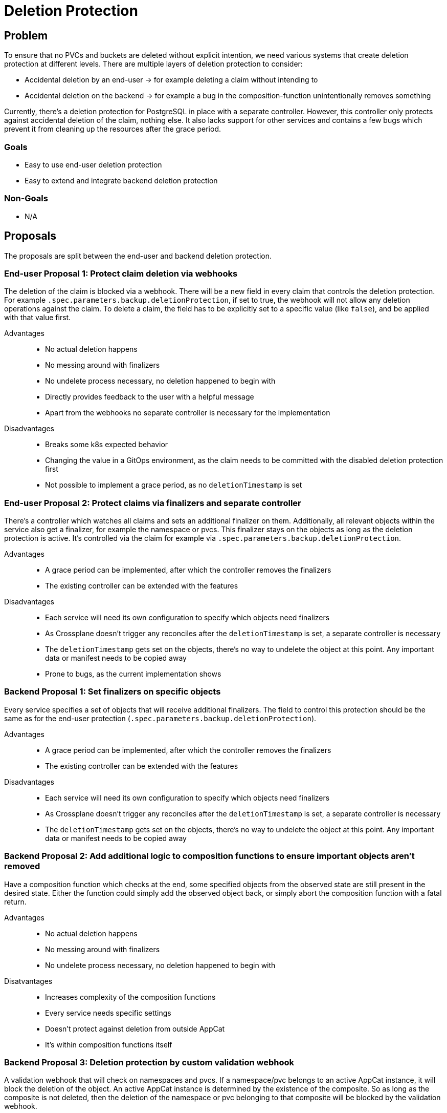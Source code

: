= Deletion Protection

== Problem

To ensure that no PVCs and buckets are deleted without explicit intention, we need various systems that create deletion protection at different levels.
There are multiple layers of deletion protection to consider:

* Accidental deletion by an end-user -> for example deleting a claim without intending to
* Accidental deletion on the backend -> for example a bug in the composition-function unintentionally removes something

Currently, there's a deletion protection for PostgreSQL in place with a separate controller.
However, this controller only protects against accidental deletion of the claim, nothing else.
It also lacks support for other services and contains a few bugs which prevent it from cleaning up the resources after the grace period.

=== Goals

* Easy to use end-user deletion protection
* Easy to extend and integrate backend deletion protection

=== Non-Goals

* N/A

== Proposals
The proposals are split between the end-user and backend deletion protection.

=== End-user Proposal 1: Protect claim deletion via webhooks
The deletion of the claim is blocked via a webhook.
There will be a new field in every claim that controls the deletion protection.
For example `.spec.parameters.backup.deletionProtection`, if set to true, the webhook will not allow any deletion operations against the claim.
To delete a claim, the field has to be explicitly set to a specific value (like `false`), and be applied with that value first.

Advantages::
* No actual deletion happens
* No messing around with finalizers
* No undelete process necessary, no deletion happened to begin with
* Directly provides feedback to the user with a helpful message
* Apart from the webhooks no separate controller is necessary for the implementation

Disadvantages::
* Breaks some k8s expected behavior
* Changing the value in a GitOps environment, as the claim needs to be committed with the disabled deletion protection first
* Not possible to implement a grace period, as no `deletionTimestamp` is set

=== End-user Proposal 2: Protect claims via finalizers and separate controller
There's a controller which watches all claims and sets an additional finalizer on them.
Additionally, all relevant objects within the service also get a finalizer, for example the namespace or pvcs.
This finalizer stays on the objects as long as the deletion protection is active.
It's controlled via the claim for example via `.spec.parameters.backup.deletionProtection`.

Advantages::
* A grace period can be implemented, after which the controller removes the finalizers
* The existing controller can be extended with the features

Disadvantages::
* Each service will need its own configuration to specify which objects need finalizers
* As Crossplane doesn't trigger any reconciles after the `deletionTimestamp` is set, a separate controller is necessary
* The `deletionTimestamp` gets set on the objects, there's no way to undelete the object at this point. Any important data or manifest needs to be copied away
* Prone to bugs, as the current implementation shows

=== Backend Proposal 1: Set finalizers on specific objects
Every service specifies a set of objects that will receive additional finalizers.
The field to control this protection should be the same as for the end-user protection (`.spec.parameters.backup.deletionProtection`).

Advantages::
* A grace period can be implemented, after which the controller removes the finalizers
* The existing controller can be extended with the features

Disadvantages::
* Each service will need its own configuration to specify which objects need finalizers
* As Crossplane doesn't trigger any reconciles after the `deletionTimestamp` is set, a separate controller is necessary
* The `deletionTimestamp` gets set on the objects, there's no way to undelete the object at this point. Any important data or manifest needs to be copied away

=== Backend Proposal 2: Add additional logic to composition functions to ensure important objects aren't removed
Have a composition function which checks at the end, some specified objects from the observed state are still present in the desired state.
Either the function could simply add the observed object back, or simply abort the composition function with a fatal return.

Advantages::
* No actual deletion happens
* No messing around with finalizers
* No undelete process necessary, no deletion happened to begin with

Disatvantages::
* Increases complexity of the composition functions
* Every service needs specific settings
* Doesn't protect against deletion from outside AppCat
* It's within composition functions itself

=== Backend Proposal 3: Deletion protection by custom validation webhook
A validation webhook that will check on namespaces and pvcs.
If a namespace/pvc belongs to an active AppCat instance, it will block the deletion of the object.
An active AppCat instance is determined by the existence of the composite.
So as long as the composite is not deleted, then the deletion of the namespace or pvc belonging to that composite will be blocked by the validation webhook.

Advantages::
* Can be implemented very generic, only core objects and metadata of composites are needed
* Not part of the AppCat composition functions
* No actual deletion happens
* No messing around with finalizers
* No undelete process necessary, no deletion happened to begin with

Disatvantages::
* No grace period time

=== Complementary Proposal: Use canary instances on the lab
One instance of each service runs on the lab.
Each new release will be deployed on the lab and tested extensively.
After all tests succeed and no issues on the existing instances is observed, the release continues

Advantages::
* Some of the issues can be detected during testing on the lab
* Rather easy to implement

Disadvantages::
* Would not have protected from the previous incident
* More expensive, as lab resources would be used permanently

== Decision

* End-user Proposal 1: Protect claim deletion via webhooks
* Backend Proposal 3: Deletion protection by custom validation webhook
* Minimal backend proposal 2: Make a mini function that makes sure that the namespace is always in the desired state.

== Rationale
While we loose the ability to delay the deletion with Webhooks, they are less complex to implement.
Patching and managing finalizers on objects that are already managed by another controller leads to race conditions and bugs, as the current implementation shows.
Webhooks also provide a much nicer user experience all around, as the user will get direct feedback from the system, if an invalid deletion command is issued.
As the deletion will not hit the actual Kubernetes API, the `deletionTimestamp` is not set on the object, which effectively results in a no-op.
Adding a small function which ensures that the namespace is always present doesn't increase the complexity too much.
